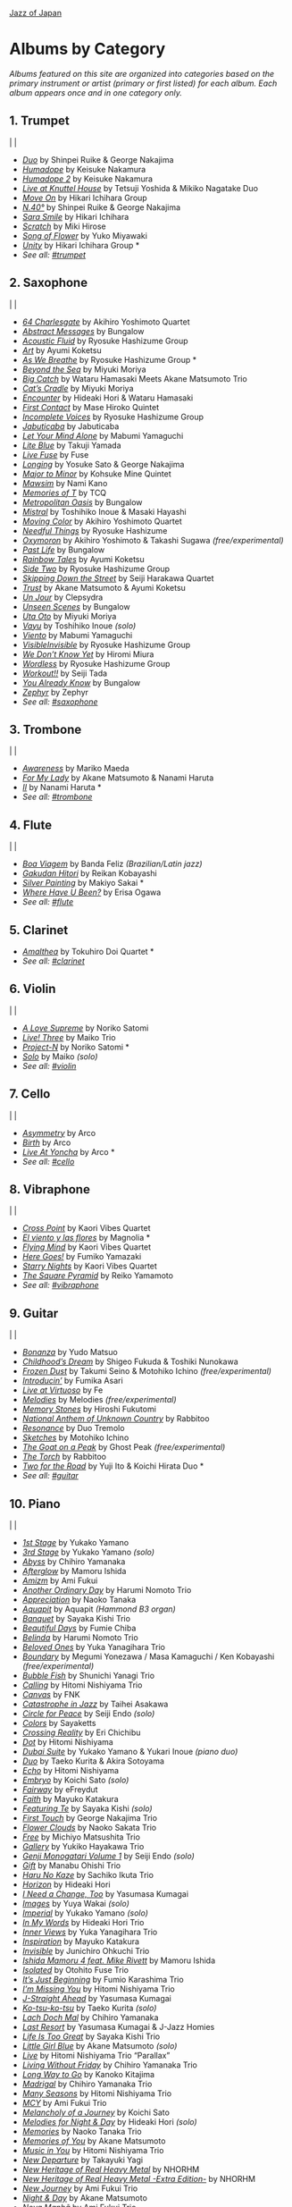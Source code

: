 #+author: Brian McCrory
#+options: preamble:nil postamble:nil
[[https://www.jazzofjapan.com/][Jazz of Japan]]
* Albums by Category
/Albums featured on this site are organized into categories based on the primary instrument or artist (primary or first listed) for each album. Each album appears once and in one category only./
** 1. Trumpet
[[./images/shinpeiruike-georgenakajima-duo-460.jpeg]] | [[./images/tetsujiyoshida-mikikonagatake-knuttel-460.jpeg]] | [[./images/hikariichihara-moveon-460.jpeg]]
-  /[[https://www.jazzofjapan.com/p/shinpei-ruike-george-nakajima-duo][Duo]]/ by Shinpei Ruike & George Nakajima
-  /[[https://www.jazzofjapan.com/p/keisuke-nakamura-humadope][Humadope]]/ by Keisuke Nakamura
-  /[[https://www.jazzofjapan.com/p/keisuke-nakamura-humadope-2][Humadope 2]]/ by Keisuke Nakamura
-  /[[https://www.jazzofjapan.com/p/tetsuji-yoshida-and-mikiko-nagatake][Live at Knuttel House]]/ by Tetsuji Yoshida & Mikiko Nagatake Duo
-  /[[https://www.jazzofjapan.com/p/hikari-ichihara-group-move-on][Move On]]/ by Hikari Ichihara Group
-  /[[https://www.jazzofjapan.com/p/shinpei-ruike-george-nakajima-n40][N.40°]]/ by Shinpei Ruike & George Nakajima
-  /[[https://www.jazzofjapan.com/p/hikari-ichihara-sara-smile][Sara Smile]]/ by Hikari Ichihara
-  /[[https://www.jazzofjapan.com/p/miki-hirose-scratch][Scratch]]/ by Miki Hirose
-  /[[https://www.jazzofjapan.com/p/yuko-miyawaki-song-of-flower][Song of Flower]]/ by Yuko Miyawaki
-  /[[https://www.jazzofjapan.com/p/hikari-ichihara-group-unity][Unity]]/ by Hikari Ichihara Group *
- /See all: [[https://www.jazzofjapan.com/t/trumpet][#trumpet]]/
** 2. Saxophone
[[./images/bungalow-abstract-messages-460.jpeg]] | [[./images/ayumikoketsu-art-460.jpeg]] | [[./images/ryosuke-hashizume-group-as-we-breathe-460.jpeg]]
-  /[[https://www.jazzofjapan.com/p/akihiro-yoshimoto-quartet-64-charlesgate][64 Charlesgate]]/ by Akihiro Yoshimoto Quartet
-  /[[https://www.jazzofjapan.com/p/bungalow-abstract-messages][Abstract Messages]]/ by Bungalow
-  /[[https://www.jazzofjapan.com/p/ryosuke-hashizume-group-acoustic][Acoustic Fluid]]/ by Ryosuke Hashizume Group
-  /[[https://www.jazzofjapan.com/p/ayumi-koketsu-art][Art]]/ by Ayumi Koketsu
-  /[[https://www.jazzofjapan.com/p/ryosuke-hashizume-group-as-we-breathe][As We Breathe]]/ by Ryosuke Hashizume Group *
-  /[[https://www.jazzofjapan.com/p/miyuki-moriya-beyond-the-sea][Beyond the Sea]]/ by Miyuki Moriya
-  /[[https://www.jazzofjapan.com/p/hamasaki-matsumoto-bigcatch][Big Catch]]/ by Wataru Hamasaki Meets Akane Matsumoto Trio
-  /[[https://www.jazzofjapan.com/p/miyuki-moriya-cats-cradle][Cat’s Cradle]]/ by Miyuki Moriya
-  /[[https://www.jazzofjapan.com/p/hideaki-hori-wataru-hamasaki-encounter][Encounter]]/ by Hideaki Hori & Wataru Hamasaki
-  /[[https://www.jazzofjapan.com/p/mase-hiroko-quintet-first-contact][First Contact]]/ by Mase Hiroko Quintet
-  /[[https://www.jazzofjapan.com/p/ryosuke-hashizume-group-incomplete-voices][Incomplete Voices]]/ by Ryosuke Hashizume Group
-  /[[https://www.jazzofjapan.com/p/jabuticaba-jabuticaba][Jabuticaba]]/ by Jabuticaba
-  /[[https://www.jazzofjapan.com/p/mabumi-yamaguchi-let-your-mind-alone][Let Your Mind Alone]]/ by Mabumi Yamaguchi
-  /[[https://www.jazzofjapan.com/p/takuji-yamada-lite-blue][Lite Blue]]/ by Takuji Yamada
-  /[[https://www.jazzofjapan.com/p/fuse-live-fuse][Live Fuse]]/ by Fuse
-  /[[https://www.jazzofjapan.com/p/yosuke-sato-george-nakajima-longing][Longing]]/ by Yosuke Sato & George Nakajima
-  /[[https://www.jazzofjapan.com/p/kohsuke-mine-quintet-major-to-minor][Major to Minor]]/ by Kohsuke Mine Quintet
-  /[[https://www.jazzofjapan.com/p/nami-kano-mawsim][Mawsim]]/ by Nami Kano
-  /[[https://www.jazzofjapan.com/p/tcq-memories-of-t][Memories of T]]/ by TCQ
-  /[[https://www.jazzofjapan.com/p/bungalow-metropolitan-oasis][Metropolitan Oasis]]/ by Bungalow
-  /[[https://www.jazzofjapan.com/p/toshihiko-inoue-and-masaki-hayashi][Mistral]]/ by Toshihiko Inoue & Masaki Hayashi
-  /[[https://www.jazzofjapan.com/p/akihiro-yoshimoto-quartet-moving-color][Moving Color]]/ by Akihiro Yoshimoto Quartet
-  /[[https://www.jazzofjapan.com/p/ryosuke-hashizume-needful-things][Needful Things]]/ by Ryosuke Hashizume
-  /[[https://www.jazzofjapan.com/p/akihiro-yoshimoto-takashi-sugawa-oxymoron][Oxymoron]]/ by Akihiro Yoshimoto & Takashi Sugawa /(free/experimental)/
-  /[[https://www.jazzofjapan.com/p/bungalow-past-life][Past Life]]/ by Bungalow
-  /[[https://www.jazzofjapan.com/p/ayumi-koketsu-rainbow-tales][Rainbow Tales]]/ by Ayumi Koketsu
-  /[[https://www.jazzofjapan.com/p/ryosuke-hashizume-group-side-two][Side Two]]/ by Ryosuke Hashizume Group
-  /[[https://www.jazzofjapan.com/p/seiji-harakawa-quartet-skipping-down][Skipping Down the Street]]/ by Seiji Harakawa Quartet
-  /[[https://www.jazzofjapan.com/p/akane-matsumoto-ayumi-koketsu-trust][Trust]]/ by Akane Matsumoto & Ayumi Koketsu
-  /[[https://www.jazzofjapan.com/p/clepsydra-un-jour][Un Jour]]/ by Clepsydra
-  /[[https://www.jazzofjapan.com/p/bungalow-unseen-scenes][Unseen Scenes]]/ by Bungalow
-  /[[https://www.jazzofjapan.com/p/miyuki-moriya-uta-oto][Uta Oto]]/ by Miyuki Moriya
-  /[[https://www.jazzofjapan.com/p/toshihiko-inoue-vayu][Vayu]]/ by Toshihiko Inoue /(solo)/
-  /[[https://www.jazzofjapan.com/p/mabumi-yamaguchi-viento][Viento]]/ by Mabumi Yamaguchi
-  /[[https://www.jazzofjapan.com/p/ryosuke-hashizume-group-visible-invisible][VisibleInvisible]]/ by Ryosuke Hashizume Group
-  /[[https://www.jazzofjapan.com/p/hiromi-miura-we-dont-know-yet][We Don’t Know Yet]]/ by Hiromi Miura
-  /[[https://www.jazzofjapan.com/p/ryosuke-hashizume-group-wordless][Wordless]]/ by Ryosuke Hashizume Group
-  /[[https://www.jazzofjapan.com/p/seiji-tada-workout][Workout!!]]/ by Seiji Tada
-  /[[https://www.jazzofjapan.com/p/bungalow-you-already-know][You Already Know]]/ by Bungalow
-  /[[https://www.jazzofjapan.com/p/zephyr-zephyr][Zephyr]]/ by Zephyr
- /See all: [[https://www.jazzofjapan.com/t/saxophone][#saxophone]]/
** 3. Trombone
[[./images/mariko-maeda-awareness-460.jpeg]] | [[./images/akane-matsumoto-nanami-haruta-for-460.jpeg]] | [[./images/nanami-haruta-ii-460.jpeg]]
-  /[[https://www.jazzofjapan.com/p/mariko-maeda-awareness][Awareness]]/ by Mariko Maeda
-  /[[https://www.jazzofjapan.com/p/akane-matsumoto-nanami-haruta-for][For My Lady]]/ by Akane Matsumoto & Nanami Haruta
-  /[[https://www.jazzofjapan.com/p/nanami-haruta-ii][II]]/ by Nanami Haruta *
- /See all: [[https://www.jazzofjapan.com/t/trombone][#trombone]]/
** 4. Flute
[[./images/banda-feliz-boa-viagem-460.jpeg]] | [[./images/makiyo-sakai-silver-painting-460.jpeg]] | [[./images/erisa-ogawa-where-have-u-been-460.jpeg]]
-  /[[https://www.jazzofjapan.com/p/banda-feliz-boa-viagem][Boa Viagem]]/ by Banda Feliz /(Brazilian/Latin jazz)/
-  /[[https://www.jazzofjapan.com/p/reikan-kobayashi-gakudan-hitori][Gakudan Hitori]]/ by Reikan Kobayashi
-  /[[https://www.jazzofjapan.com/p/makiyo-sakai-silver-painting][Silver Painting]]/ by Makiyo Sakai *
-  /[[https://www.jazzofjapan.com/p/erisa-ogawa-where-have-u-been][Where Have U Been?]]/ by Erisa Ogawa
- /See all: [[https://www.jazzofjapan.com/t/flute][#flute]]/
** 5. Clarinet
[[./images/tokuhirodoi-amalthea-460.jpeg]]
-  /[[https://www.jazzofjapan.com/p/tokuhiro-doi-quartet-amalthea][Amalthea]]/ by Tokuhiro Doi Quartet *
- /See all: [[https://www.jazzofjapan.com/t/clarinet][#clarinet]]/
** 6. Violin
[[./images/norikosatomi-lovesupreme-460.jpeg]] | [[./images/maikotrio-three-460.jpeg]] | [[./images/noriko-satomi-project-n-460.jpg]]
-  /[[https://www.jazzofjapan.com/p/noriko-satomi-a-love-supreme][A Love Supreme]]/ by Noriko Satomi
-  /[[https://www.jazzofjapan.com/p/maiko-trio-live-three][Live! Three]]/ by Maiko Trio
-  /[[https://www.jazzofjapan.com/p/noriko-satomi-project-n][Project-N]]/ by Noriko Satomi *
-  /[[https://www.jazzofjapan.com/p/maiko-solo][Solo]]/ by Maiko /(solo)/
- /See all: [[https://www.jazzofjapan.com/t/violin][#violin]]/
** 7. Cello
[[./images/arco-asymmetry-460.jpeg]] | [[./images/arco-birth-460.jpeg]] | [[./images/arco-liveatyoncha-460.jpeg]]
-  /[[https://www.jazzofjapan.com/p/arco-asymmetry][Asymmetry]]/ by Arco
-  /[[https://www.jazzofjapan.com/p/arco-birth][Birth]]/ by Arco
-  /[[https://www.jazzofjapan.com/p/arco-live-at-yoncha][Live At Yoncha]]/ by Arco *
- /See all: [[https://www.jazzofjapan.com/t/cello][#cello]]/
** 8. Vibraphone
[[./images/magnolia-el-viento-y-las-flores-460.jpeg]] | [[./images/kaori-vibes-quartet-starry-nights-460.jpeg]] | [[./images/reiko-yamamoto-square-pyramid-460.jpeg]]
-  /[[https://www.jazzofjapan.com/p/kaori-vibes-quartet-cross-point][Cross Point]]/ by Kaori Vibes Quartet
-  /[[https://www.jazzofjapan.com/p/magnolia-el-viento-y-las-flores][El viento y las flores]]/ by Magnolia *
-  /[[https://www.jazzofjapan.com/p/kaori-vibes-quartet-flying-mind][Flying Mind]]/ by Kaori Vibes Quartet
-  /[[https://www.jazzofjapan.com/p/fumiko-yamazaki-here-goes][Here Goes!]]/ by Fumiko Yamazaki
-  /[[https://www.jazzofjapan.com/p/kaori-vibes-quartet-starry-nights][Starry Nights]]/ by Kaori Vibes Quartet
-  /[[https://www.jazzofjapan.com/p/reiko-yamamoto-square-pyramid][The Square Pyramid]]/ by Reiko Yamamoto
- /See all: [[https://www.jazzofjapan.com/t/vibraphone][#vibraphone]]/
** 9. Guitar
[[./images/fumika-asari-introducin-460.jpeg]] | [[./images/fe-live-at-virtuoso-460.jpeg]] | [[./images/hiroshi-fukutomi-memory-stones-460.jpeg]]
-  /[[https://www.jazzofjapan.com/p/yudo-matsuo-bonanza][Bonanza]]/ by Yudo Matsuo
-  /[[https://www.jazzofjapan.com/p/shigeo-fukuda-and-toshiki-nunokawa][Childhood’s Dream]]/ by Shigeo Fukuda & Toshiki Nunokawa
-  /[[https://www.jazzofjapan.com/p/takumi-seino-motohiko-ichino-frozen-dust][Frozen Dust]]/ by Takumi Seino & Motohiko Ichino /(free/experimental)/
-  /[[https://www.jazzofjapan.com/p/fumika-asari-introducin][Introducin’]]/ by Fumika Asari
-  /[[https://www.jazzofjapan.com/p/fe-live-at-virtuoso][Live at Virtuoso]]/ by Fe
-  /[[https://www.jazzofjapan.com/p/melodies-melodies][Melodies]]/ by Melodies /(free/experimental)/
-  /[[https://www.jazzofjapan.com/p/hiroshi-fukutomi-memory-stones][Memory Stones]]/ by Hiroshi Fukutomi
-  /[[https://www.jazzofjapan.com/p/rabbitoo-national-anthem-of-unknown][National Anthem of Unknown Country]]/ by Rabbitoo
-  /[[https://www.jazzofjapan.com/p/duo-tremolo-resonance][Resonance]]/ by Duo Tremolo
-  /[[https://www.jazzofjapan.com/p/motohiko-ichino-sketches][Sketches]]/ by Motohiko Ichino
-  /[[https://www.jazzofjapan.com/p/ghost-peak-goat-on-a-peak][The Goat on a Peak]]/ by Ghost Peak /(free/experimental)/
-  /[[https://www.jazzofjapan.com/p/rabbitoo-the-torch][The Torch]]/ by Rabbitoo
-  /[[https://www.jazzofjapan.com/p/yuji-ito-koichi-hirata-duo-two-for-the-road][Two for the Road]]/ by Yuji Ito & Koichi Hirata Duo *
- /See all: [[https://www.jazzofjapan.com/t/guitar][#guitar]]/
** 10. Piano
[[./images/mamoru-ishida-afterglow-460.jpeg]] | [[./images/fumiechiba-beautifuldays-460.jpeg]] | [[./images/haruminomoto-belinda-460.jpeg]]
-  /[[https://www.jazzofjapan.com/p/yukako-yamano-1st-stage][1st Stage]]/ by Yukako Yamano
-  /[[https://www.jazzofjapan.com/p/yukako-yamano-3rd-stage][3rd Stage]]/ by Yukako Yamano /(solo)/
-  /[[https://www.jazzofjapan.com/p/chihiro-yamanaka-abyss][Abyss]]/ by Chihiro Yamanaka
-  /[[https://www.jazzofjapan.com/p/mamoru-ishida-afterglow][Afterglow]]/ by Mamoru Ishida
-  /[[https://www.jazzofjapan.com/p/ami-fukui-amizm][Amizm]]/ by Ami Fukui
-  /[[https://www.jazzofjapan.com/p/harumi-nomoto-trio-another-ordinary-day][Another Ordinary Day]]/ by Harumi Nomoto Trio
-  /[[https://www.jazzofjapan.com/p/naoko-tanaka-appreciation][Appreciation]]/ by Naoko Tanaka
-  /[[https://www.jazzofjapan.com/p/aquapit-aquapit][Aquapit]]/ by Aquapit /(Hammond B3 organ)/
-  /[[https://www.jazzofjapan.com/p/sayaka-kishi-trio-banquet][Banquet]]/ by Sayaka Kishi Trio
-  /[[https://www.jazzofjapan.com/p/fumie-chiba-beautiful-days][Beautiful Days]]/ by Fumie Chiba
-  /[[https://www.jazzofjapan.com/p/harumi-nomoto-trio-belinda][Belinda]]/ by Harumi Nomoto Trio
-  /[[https://www.jazzofjapan.com/p/yuka-yanagihara-trio-beloved-ones][Beloved Ones]]/ by Yuka Yanagihara Trio
-  /[[https://www.jazzofjapan.com/p/megumi-yonezawa-masa-kamaguchi-ken-kobayashi-boundary][Boundary]]/ by Megumi Yonezawa / Masa Kamaguchi / Ken Kobayashi /(free/experimental)/
-  /[[https://www.jazzofjapan.com/p/shunichi-yanagi-trio-bubble-fish][Bubble Fish]]/ by Shunichi Yanagi Trio
-  /[[https://www.jazzofjapan.com/p/hitomi-nishiyama-trio-calling][Calling]]/ by Hitomi Nishiyama Trio
-  /[[https://www.jazzofjapan.com/p/fnk-canvas][Canvas]]/ by FNK
-  /[[https://www.jazzofjapan.com/p/taihei-asakawa-catastrophe-in-jazz][Catastrophe in Jazz]]/ by Taihei Asakawa
-  /[[https://www.jazzofjapan.com/p/seiji-endo-circle-for-peace][Circle for Peace]]/ by Seiji Endo /(solo)/
-  /[[https://www.jazzofjapan.com/p/sayaketts-colors][Colors]]/ by Sayaketts
-  /[[https://www.jazzofjapan.com/p/eri-chichibu-crossing-reality][Crossing Reality]]/ by Eri Chichibu
-  /[[https://www.jazzofjapan.com/p/hitomi-nishiyama-dot][Dot]]/ by Hitomi Nishiyama
-  /[[https://www.jazzofjapan.com/p/yukakoyamano-yukariinoue-dubai][Dubai Suite]]/ by Yukako Yamano & Yukari Inoue /(piano duo)/
-  /[[https://www.jazzofjapan.com/p/taeko-kurita-akira-sotoyama-duo][Duo]]/ by Taeko Kurita & Akira Sotoyama
-  /[[https://www.jazzofjapan.com/p/hitomi-nishiyama-echo][Echo]]/ by Hitomi Nishiyama
-  /[[https://www.jazzofjapan.com/p/koichi-sato-embryo][Embryo]]/ by Koichi Sato /(solo)/
-  /[[https://www.jazzofjapan.com/p/efreydut-fairway][Fairway]]/ by eFreydut
-  /[[https://www.jazzofjapan.com/p/mayuko-katakura-faith][Faith]]/ by Mayuko Katakura
-  /[[https://www.jazzofjapan.com/p/sayaka-kishi-featuring-te][Featuring Te]]/ by Sayaka Kishi /(solo)/
-  /[[https://www.jazzofjapan.com/p/george-nakajima-trio-first-touch][First Touch]]/ by George Nakajima Trio
-  /[[https://www.jazzofjapan.com/p/naoko-sakata-trio-flower-clouds][Flower Clouds]]/ by Naoko Sakata Trio
-  /[[https://www.jazzofjapan.com/p/michiyo-matsushita-trio-free][Free]]/ by Michiyo Matsushita Trio
-  /[[https://www.jazzofjapan.com/p/yukiko-hayakawa-trio-gallery][Gallery]]/ by Yukiko Hayakawa Trio
-  /[[https://www.jazzofjapan.com/p/seiji-endo-genji-monogatari-volume-1][Genji Monogatari Volume 1]]/ by Seiji Endo /(solo)/
-  /[[https://www.jazzofjapan.com/p/manabu-ohishi-trio-gift][Gift]]/ by Manabu Ohishi Trio
-  /[[https://www.jazzofjapan.com/p/sachiko-ikuta-trio-haru][Haru No Kaze]]/ by Sachiko Ikuta Trio
-  /[[https://www.jazzofjapan.com/p/hideaki-hori-horizon][Horizon]]/ by Hideaki Hori
-  /[[https://www.jazzofjapan.com/p/yasumasa-kumagai-i-need-a-change-too][I Need a Change, Too]]/ by Yasumasa Kumagai
-  /[[https://www.jazzofjapan.com/p/yuya-wakai-images][Images]]/ by Yuya Wakai /(solo)/
-  /[[https://www.jazzofjapan.com/p/yukako-yamano-imperial][Imperial]]/ by Yukako Yamano /(solo)/
-  /[[https://www.jazzofjapan.com/p/hideaki-hori-trio-in-my-words][In My Words]]/ by Hideaki Hori Trio
-  /[[https://www.jazzofjapan.com/p/yuka-yanagihara-trio-inner-views][Inner Views]]/ by Yuka Yanagihara Trio
-  /[[https://www.jazzofjapan.com/p/mayuko-katakura-inspiration][Inspiration]]/ by Mayuko Katakura
-  /[[https://www.jazzofjapan.com/p/junichiro-ohkuchi-trio-invisible][Invisible]]/ by Junichiro Ohkuchi Trio
-  /[[https://www.jazzofjapan.com/p/mamoru-ishida-ishida-mamoru-4-feat][Ishida Mamoru 4 feat. Mike Rivett]]/ by Mamoru Ishida
-  /[[https://www.jazzofjapan.com/p/otohito-fuse-trio-isolated][Isolated]]/ by Otohito Fuse Trio
-  /[[https://www.jazzofjapan.com/p/fumio-karashima-trio-its-just-beginning][It’s Just Beginning]]/ by Fumio Karashima Trio
-  /[[https://www.jazzofjapan.com/p/hitomi-nishiyama-trio-im-missing-you][I’m Missing You]]/ by Hitomi Nishiyama Trio
-  /[[https://www.jazzofjapan.com/p/yasumasa-kumagai-j-straight-ahead][J-Straight Ahead]]/ by Yasumasa Kumagai
-  /[[https://www.jazzofjapan.com/p/taeko-kurita-ko-tsu-ko-tsu][Ko-tsu-ko-tsu]]/ by Taeko Kurita /(solo)/
-  /[[https://www.jazzofjapan.com/p/chihiro-yamanaka-lach-doch-mal][Lach Doch Mal]]/ by Chihiro Yamanaka
-  /[[https://www.jazzofjapan.com/p/yasumasa-kumagai-last-resort][Last Resort]]/ by Yasumasa Kumagai & J-Jazz Homies
-  /[[https://www.jazzofjapan.com/p/sayaka-kishi-trio-life-is-too-great][Life Is Too Great]]/ by Sayaka Kishi Trio
-  /[[https://www.jazzofjapan.com/p/akane-matsumoto-little-girl-blue][Little Girl Blue]]/ by Akane Matsumoto /(solo)/
-  /[[https://www.jazzofjapan.com/p/hitomi-nishiyama-trio-parallax-live][Live]]/ by Hitomi Nishiyama Trio “Parallax”
-  /[[https://www.jazzofjapan.com/p/chihiro-yamanaka-trio-living-without-friday][Living Without Friday]]/ by Chihiro Yamanaka Trio
-  /[[https://www.jazzofjapan.com/p/kanoko-kitajima-long-way-to-go][Long Way to Go]]/ by Kanoko Kitajima
-  /[[https://www.jazzofjapan.com/p/chihiro-yamanaka-trio-madrigal][Madrigal]]/ by Chihiro Yamanaka Trio
-  /[[https://www.jazzofjapan.com/p/hitomi-nishiyama-trio-many-seasons][Many Seasons]]/ by Hitomi Nishiyama Trio
-  /[[https://www.jazzofjapan.com/p/ami-fukui-trio-mcy][MCY]]/ by Ami Fukui Trio
-  /[[https://www.jazzofjapan.com/p/koichi-sato-melancholy][Melancholy of a Journey]]/ by Koichi Sato
-  /[[https://www.jazzofjapan.com/p/hideaki-hori-melodies-for-night-day][Melodies for Night & Day]]/ by Hideaki Hori /(solo)/
-  /[[https://www.jazzofjapan.com/p/naoko-tanaka-trio-memories][Memories]]/ by Naoko Tanaka Trio
-  /[[https://www.jazzofjapan.com/p/akane-matsumoto-memories-of-you][Memories of You]]/ by Akane Matsumoto
-  /[[https://www.jazzofjapan.com/p/hitomi-nishiyama-trio-music-in-you][Music in You]]/ by Hitomi Nishiyama Trio
-  /[[https://www.jazzofjapan.com/p/takayuki-yagi-new-departure][New Departure]]/ by Takayuki Yagi
-  /[[https://www.jazzofjapan.com/p/nhorhm-new-heritage-of-real-heavy-metal][New Heritage of Real Heavy Metal]]/ by NHORHM
-  /[[https://www.jazzofjapan.com/p/nhorhm-extra-edition][New Heritage of Real Heavy Metal -Extra Edition-]]/ by NHORHM
-  /[[https://www.jazzofjapan.com/p/ami-fukui-trio-new-journey][New Journey]]/ by Ami Fukui Trio
-  /[[https://www.jazzofjapan.com/p/akane-matsumoto-night-and-day][Night & Day]]/ by Akane Matsumoto
-  /[[https://www.jazzofjapan.com/p/ami-fukui-trio-nova-manha][Nova Manhã]]/ by Ami Fukui Trio
-  /[[https://www.jazzofjapan.com/p/akane-matsumoto-oh-lady-be-good][Oh, Lady Be Good]]/ by Akane Matsumoto
-  /[[https://www.jazzofjapan.com/p/hakuei-kim-trio-open-the-green-door][Open the Green Door]]/ by Hakuei Kim Trio
-  /[[https://www.jazzofjapan.com/p/chihiro-yamanaka-outside-by-the-swing][Outside by the Swing]]/ by Chihiro Yamanaka
-  /[[https://www.jazzofjapan.com/p/seiji-endo-piano-pieces-collection][Piano Pieces Collection]]/ by Seiji Endo /(solo)/
-  /[[https://www.jazzofjapan.com/p/seiji-endo-piano-pieces-collection-ii][Piano Pieces Collection II]]/ by Seiji Endo /(solo)/
-  /[[https://www.jazzofjapan.com/p/kenichiro-shinzawa-piano-works][Piano Works]]/ by Ken’ichiro Shinzawa /(solo)/
-  /[[https://www.jazzofjapan.com/p/akane-matsumoto-playing-new-york][Playing New York]]/ by Akane Matsumoto
-  /[[https://www.jazzofjapan.com/p/yasumasa-kumagai-pray][Pray]]/ by Yasumasa Kumagai
-  /[[https://www.jazzofjapan.com/p/miki-hayama-prelude-to-a-kiss][Prelude to a Kiss]]/ by Miki Hayama
-  /[[https://www.jazzofjapan.com/p/setagaya-trio-progress][Progress]]/ by Setagaya Trio
-  /[[https://www.jazzofjapan.com/p/protean-protean][Protean]]/ by Protean
-  /[[https://www.jazzofjapan.com/p/fumie-chiba-rougequeue][Rougequeue]]/ by Fumie Chiba
-  /[[https://www.jazzofjapan.com/p/yukari-inoue-sakura][Sakura]]/ by Yukari Inoue /(solo)/
-  /[[https://www.jazzofjapan.com/p/seiji-endo-sakura-meditation][Sakura Meditation]]/ by Seiji Endo /(solo)/
-  /[[https://www.jazzofjapan.com/p/michiyo-matsushita-sally-gardens][Sally Gardens]]/ by Michiyo Matsushita /(solo)/
-  /[[https://www.jazzofjapan.com/p/shunichi-yanagi-trio-slope][Slope]]/ by Shunichi Yanagi Trio
-  /[[https://www.jazzofjapan.com/p/trio-export-small-pieces-for-flying-padre][Small Pieces for Flying Padre]]/ by Trio Export 63.1.0.X
-  /[[https://www.jazzofjapan.com/p/mikiko-nagatake-solo][Solo]]/ by Mikiko Nagatake /(solo)/
-  /[[https://www.jazzofjapan.com/p/eriko-shimizu-sora][Sora]]/ by Eriko Shimizu
-  /[[https://www.jazzofjapan.com/p/hitomi-nishiyama-trio-sympathy][Sympathy]]/ by Hitomi Nishiyama Trio
-  /[[https://www.jazzofjapan.com/p/polyglot-talk-vol-1][Talk, Vol. 1]]/ by Polyglot
-  /[[https://www.jazzofjapan.com/p/mayuko-katakura-duality-of-my-soul][The Duality of My Soul]]/ by Mayuko Katakura
-  /[[https://www.jazzofjapan.com/p/mayuko-katakura-echoes-of-three][The Echoes of Three]]/ by Mayuko Katakura
-  /[[https://www.jazzofjapan.com/p/takako-yamada-flow-of-time][The Flow of Time]]/ by Takako Yamada
-  /[[https://www.jazzofjapan.com/p/yuichiro-aratake-light-flows-in][The Light Flows In]]/ by Yuichiro Aratake /(solo)/
-  /[[https://www.jazzofjapan.com/p/sumire-kuribayashi-kazuma-fujimoto-takashi-sugawa-tides-of-blue][Tides of Blue]]/ by Sumire Kuribayashi / Kazuma Fujimoto / Takashi Sugawa *
-  /[[https://www.jazzofjapan.com/p/fumie-chiba-trio-tip-of-dream][Tip of Dream]]/ by Fumie Chiba Trio
-  /[[https://www.jazzofjapan.com/p/taihei-asakawa-trio-touch-of-winter][Touch of Winter]]/ by Taihei Asakawa Trio
-  /[[https://www.jazzofjapan.com/p/sumire-kuribayashi-trio-toys][Toys]]/ by Sumire Kuribayashi Trio
-  /[[https://www.jazzofjapan.com/p/trispace-trispace][Trispace]]/ by Trispace
-  /[[https://www.jazzofjapan.com/p/hideaki-hori-trio-unconditional-love][Unconditional Love]]/ by Hideaki Hori Trio
-  /[[https://www.jazzofjapan.com/p/ami-fukui-trio-urban-clutter][Urban Clutter]]/ by Ami Fukui Trio
-  /[[https://www.jazzofjapan.com/p/yuichi-narita-urban-nocturne][Urban Nocturne]]/ by Yuichi Narita /(solo)/
-  /[[https://www.jazzofjapan.com/p/koichi-sato-utopia][Utopia]]/ by Koichi Sato
-  /[[https://www.jazzofjapan.com/p/hitomi-nishiyama-vibrant][Vibrant]]/ by Hitomi Nishiyama /(solo)/
-  /[[https://www.jazzofjapan.com/p/harumi-nomoto-trio-virgo][Virgo]]/ by Harumi Nomoto Trio
-  /[[https://www.jazzofjapan.com/p/taihei-asakawa-waltz-for-debby][Waltz for Debby]]/ by Taihei Asakawa /(solo)/
-  /[[https://www.jazzofjapan.com/p/chihiro-yamanaka-trio-when-october][When October Goes]]/ by Chihiro Yamanaka Trio
-  /[[https://www.jazzofjapan.com/p/miki-hayama-trio-wide-angle][Wide Angle]]/ by Miki Hayama Trio
-  /[[https://www.jazzofjapan.com/p/manabu-ohishi-trio-wish][Wish]]/ by Manabu Ohishi Trio
- /See all: [[https://www.jazzofjapan.com/t/piano][#piano]]/
** 11. Bass
[[./images/kunpei-nakabayashi-orchestra-circles-460.jpeg]] | [[./images/yasumasakumagai-ryukawamura-olschool-460.jpeg]] | [[./images/daiki-yasukagawa-new-trio-three-roses-460.jpeg]]
-  /[[https://www.jazzofjapan.com/p/shinichi-kato-bass-on-cinema][Bass on Cinema]]/ by Shinichi Kato
-  /[[https://www.jazzofjapan.com/p/satoshi-kosugi-bass-on-times][Bass on Times]]/ by Satoshi Kosugi
-  /[[https://www.jazzofjapan.com/p/yoshihito-p-koizumi-by-coincidence][By Coincidence]]/ by Yoshihito “P” Koizumi P-Project
-  /[[https://www.jazzofjapan.com/p/kunpei-nakabayashi-orchestra-circles][Circles]]/ by Kunpei Nakabayashi Orchestra *
-  /[[https://www.jazzofjapan.com/p/shinichi-kato-and-masahiko-sato-duet][Duet]]/ by Shinichi Kato & Masahiko Sato
-  /[[https://www.jazzofjapan.com/p/daiki-yasukagawa-trio-kanmai][Kanmai]]/ by Daiki Yasukagawa Trio
-  /[[https://www.jazzofjapan.com/p/motoi-kanamori-my-soul-meeting][My Soul Meeting]]/ by Motoi Kanamori
-  /[[https://www.jazzofjapan.com/p/hideaki-kanazawa-sumire-kuribayashi-nijuso][Nijuso]]/ by Hideaki Kanazawa & Sumire Kuribayashi
-  /[[https://www.jazzofjapan.com/p/yasumasa-kumagai-ryu-kawamura-ol-school-jazz][Ol’ School Jazz]]/ by Yasumasa Kumagai & Ryu Kawamura
-  /[[https://www.jazzofjapan.com/p/minoru-yoshiki-soulstation-path-of-hope][Path of Hope]]/ by Minoru Yoshiki Soulstation
-  /[[https://www.jazzofjapan.com/p/yuki-ito-retattanni-no-mori][Retattanni no Mori]]/ by Yuki Ito /(solo)/
-  /[[https://www.jazzofjapan.com/p/motoi-kanamori-the-live][The Live]]/ by Motoi Kanamori
-  /[[https://www.jazzofjapan.com/p/daiki-yasukagawa-new-trio-three-roses][The Three Roses]]/ by Daiki Yasukagawa New Trio
-  /[[https://www.jazzofjapan.com/p/daiki-yasukagawa-trio-trios-ii][Trios II]]/ by Daiki Yasukagawa Trio
- /See all: [[https://www.jazzofjapan.com/t/bass][#bass]]/
** 12. Drums
[[./images/koomura-introspect-460.jpeg]] | [[./images/kaito-nakamura-invisible-diary-460.jpeg]] | [[./images/hiro-kimura-trees-460.jpeg]]
-  /[[https://www.jazzofjapan.com/p/hiro-kimura-quintet-folds][Folds]]/ by Hiro Kimura Quintet
-  /[[https://www.jazzofjapan.com/p/shinya-fukumori-trio-for-2-akis][For 2 Akis]]/ by Shinya Fukumori Trio /(free/experimental)/ *
-  /[[https://www.jazzofjapan.com/p/blue-dot-halo][Halo]]/ by Blue Dot
-  /[[https://www.jazzofjapan.com/p/ko-omura-introspect][Introspect]]/ by Ko Omura
-  /[[https://www.jazzofjapan.com/p/kaito-nakamura-invisible-diary][Invisible Diary]]/ by Kaito Nakamura
-  /[[https://www.jazzofjapan.com/p/kazumi-ikenaga-niwatazumi][Niwatazumi]]/ by Kazumi Ikenaga
-  /[[https://www.jazzofjapan.com/p/kazumi-ikenaga-taihei-asakawa-nordnote][NordNote]]/ by Kazumi Ikenaga & Taihei Asakawa
-  /[[https://www.jazzofjapan.com/p/sohnosuke-imaizumi-rin][Rin]]/ by Sohnosuke Imaizumi
-  /[[https://www.jazzofjapan.com/p/routine-jazz-sextet-routine-jazz-sextet][Routine Jazz Sextet]]/ by Routine Jazz Sextet
-  /[[https://www.jazzofjapan.com/p/sumito-oi-sumitty-and-the-funfair][Sumitty & The Funfair]]/ by Sumito Oi
-  /[[https://www.jazzofjapan.com/p/hiro-kimura-trees][Trees]]/ by Hiro Kimura
-  /[[https://www.jazzofjapan.com/p/hara-dairiki-trio-youve-changed][You’ve Changed]]/ by Hara Dairiki Trio
- /See all: [[https://www.jazzofjapan.com/t/drums][#drums]]/
** 13. Vocals
[[./images/makifujimura-best-460.jpeg]] | [[./images/emiko-voice-yuka-yanagihara-enyana-460.jpeg]] | [[./images/koto-ha-to-shiro-o-mateoba-460.jpeg]]
-  /[[https://www.jazzofjapan.com/p/meu-coracao-a-tempo][A Tempo]]/ by Meu Coracao /(Brazilian/Latin jazz)/
-  /[[https://www.jazzofjapan.com/p/yuka-ueda-agora][Agora]]/ by Yuka Ueda /(Brazilian/Latin jazz)/
-  /[[https://www.jazzofjapan.com/p/azumi-almost-like-being-in-love][Almost Like Being in Love]]/ by Azumi
-  /[[https://www.jazzofjapan.com/p/yoshiko-saita-back-in-time-to-boston][Back in Time to Boston]]/ by Yoshiko Saita
-  /[[https://www.jazzofjapan.com/p/baby-brothers-bb][Bb]]/ by Baby Brothers
-  /[[https://www.jazzofjapan.com/p/maki-fujimura-best-wishes][Best Wishes]]/ by Maki Fujimura
-  /[[https://www.jazzofjapan.com/p/ruriko-kawamura-blossoms][Blossoms]]/ by Ruriko Kawamura
-  /[[https://www.jazzofjapan.com/p/nobie-benin-rio-tokyo][Bénin Rio Tokyo]]/ by Nobie /(Brazilian/Latin jazz)/
-  /[[https://www.jazzofjapan.com/p/emiko-voice-carta][Carta]]/ by Emiko Voice
-  /[[https://www.jazzofjapan.com/p/tomoka-miwa-colors][Colors in Silence]]/ by Tomoka Miwa
-  /[[https://www.jazzofjapan.com/p/yuka-ueda-dois][Dois]]/ by Yuka Ueda /(Brazilian/Latin jazz)/
-  /[[https://www.jazzofjapan.com/p/emiko-voice-yuka-yanagihara-enyana][Enyana]]/ by Emiko Voice & Yuka Yanagihara /(Brazilian/Latin jazz)/
-  /[[https://www.jazzofjapan.com/p/mie-joke-etrenne][Etrenne]]/ by Mie Joké
-  /[[https://www.jazzofjapan.com/p/kaoru-azuma-hitomi-nishiyama-faces][Faces]]/ by Kaoru Azuma / Hitomi Nishiyama
-  /[[https://www.jazzofjapan.com/p/sanae-ishikawa-feel-like-makin-love][Feel Like Makin’ Love]]/ by Sanae Ishikawa
-  /[[https://www.jazzofjapan.com/p/trigraph-fever][Fever]]/ by Trigraph
-  /[[https://www.jazzofjapan.com/p/akiko-suda-flowers-on-the-hill][Flowers On The Hill]]/ by Akiko Suda
-  /[[https://www.jazzofjapan.com/p/sanae-ishikawa-grown-up-christmas][Grown-up Christmas Gift]]/ by Sanae Ishikawa
-  /[[https://www.jazzofjapan.com/p/meu-coracao-hall-tone][Hall Tone]]/ by Meu Coracao /(Brazilian/Latin jazz)/
-  /[[https://www.jazzofjapan.com/p/baby-brothers-happy-christmas-with-bb][Happy Christmas with Bb]]/ by Baby Brothers
-  /[[https://www.jazzofjapan.com/p/les-komatis-les-komatis][Les Komatis]]/ by Les Komatis
-  /[[https://www.jazzofjapan.com/p/sul-madrugada-luar][Luar]]/ by Sul Madrugada /(Brazilian/Latin jazz)/
-  /[[https://www.jazzofjapan.com/p/masako-kunisada-m][M]]/ by Masako Kunisada
-  /[[https://www.jazzofjapan.com/p/yuichiro-aratake-music-make-us-one][Music Make Us One]]/ by Yuichiro Aratake
-  /[[https://www.jazzofjapan.com/p/naoko-akimoto-no-one-else][No One Else]]/ by Naoko Akimoto
-  /[[https://www.jazzofjapan.com/p/hiroco-nagano-okurimono][Okurimono]]/ by Hiroco Nagano
-  /[[https://www.jazzofjapan.com/p/nobie-takayoshi-baba-owari-to-hajimari][Owari to Hajimari]]/ by Nobie & Takayoshi Baba /(Brazilian/Latin jazz)/
-  /[[https://www.jazzofjapan.com/p/emiko-voice-x-suga-dairo-phase-2][Phase 2]]/ by Emiko Voice x Suga Dairo
-  /[[https://www.jazzofjapan.com/p/nobie-primary][Primary]]/ by Nobie
-  /[[https://www.jazzofjapan.com/p/yako-horikita-shining-hour][Shining Hour]]/ by Yako Horikita
-  /[[https://www.jazzofjapan.com/p/koto-ha-to-shiro-o-matoeba][Shiro o Matoeba]]/ by Koto ha, To *
-  /[[https://www.jazzofjapan.com/p/emiko-voice-standard-trio][Standard Trio]]/ by Emiko Voice /(Brazilian/Latin jazz)/
-  /[[https://www.jazzofjapan.com/p/layla-tomomi-sakai-stolen-moments][Stolen Moments]]/ by Layla Tomomi Sakai
-  /[[https://www.jazzofjapan.com/p/rie-taguchi-gift][The Gift]]/ by Rie Taguchi
-  /[[https://www.jazzofjapan.com/p/rie-taguchi-the-gift-ii][The Gift II]]/ by Rie Taguchi
-  /[[https://www.jazzofjapan.com/p/layla-tomomi-sakai-island][The Island]]/ by Layla Tomomi Sakai
-  /[[https://www.jazzofjapan.com/p/atomi-hamada-this-is-atomi][This is Atomi]]/ by Atomi Hamada
-  /[[https://www.jazzofjapan.com/p/miwo-tranquillo][Tranquillo]]/ by Miwo
-  /[[https://www.jazzofjapan.com/p/seiji-endo-tsutaete-ikou][Tsutaete Ikou]]/ by Seiji Endo
-  /[[https://www.jazzofjapan.com/p/chie-nishimura-virtual-silence][Virtual Silence]]/ by Chie Nishimura
-  /[[https://www.jazzofjapan.com/p/water-me-water-me][Water Me!]]/ by Water Me!
-  /[[https://www.jazzofjapan.com/p/layla-tomomi-sakai-whisper-not][Whisper Not]]/ by Layla Tomomi Sakai
-  /[[https://www.jazzofjapan.com/p/masako-kunisada-wonderful-life][Wonderful Life]]/ by Masako Kunisada
- /See all: [[https://www.jazzofjapan.com/t/vocals][#vocals]]/

#+BEGIN_EXAMPLE
   *: latest article in category
#+END_EXAMPLE
